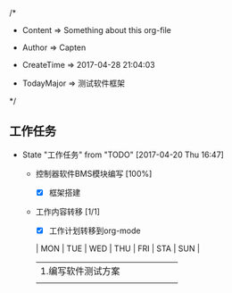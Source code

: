 
/*

 * Content      => Something about this org-file
   
 * Author       => Capten

 * CreateTime   => 2017-04-28 21:04:03
   
 * TodayMajor   => 测试软件框架
   
 */

** 工作任务 
   - State "工作任务"   from "TODO"       [2017-04-20 Thu 16:47]
     - 控制器软件BMS模块编写 [100%]
       - [X] 框架搭建
     - 工作内容转移 [1/1]
       - [X] 工作计划转移到org-mode

       | MON                | TUE | WED | THU | FRI | STA | SUN |
       |--------------------+-----+-----+-----+-----+-----+-----|
       | 1.编写软件测试方案 |     |     |     |     |     |     |
       |                    |     |     |     |     |     |     |
       |--------------------+-----+-----+-----+-----+-----+-----|
      
